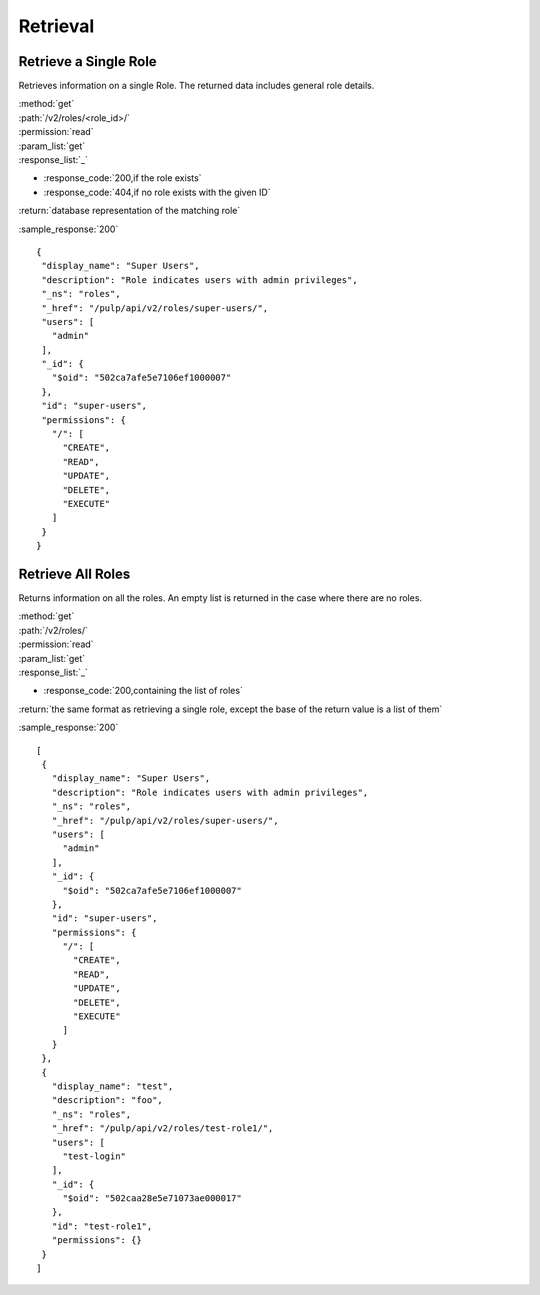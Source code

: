 Retrieval
=========

Retrieve a Single Role
--------------------------

Retrieves information on a single Role. The returned data includes
general role details.

| :method:`get`
| :path:`/v2/roles/<role_id>/`
| :permission:`read`
| :param_list:`get`

| :response_list:`_`

* :response_code:`200,if the role exists`
* :response_code:`404,if no role exists with the given ID`

| :return:`database representation of the matching role`

:sample_response:`200` ::

 {
  "display_name": "Super Users", 
  "description": "Role indicates users with admin privileges", 
  "_ns": "roles", 
  "_href": "/pulp/api/v2/roles/super-users/", 
  "users": [
    "admin"
  ], 
  "_id": {
    "$oid": "502ca7afe5e7106ef1000007"
  }, 
  "id": "super-users", 
  "permissions": {
    "/": [
      "CREATE", 
      "READ", 
      "UPDATE", 
      "DELETE", 
      "EXECUTE"
    ]
  }
 } 



Retrieve All Roles
----------------------

Returns information on all the roles. An empty list is returned in the case
where there are no roles.

| :method:`get`
| :path:`/v2/roles/`
| :permission:`read`
| :param_list:`get`

| :response_list:`_`

* :response_code:`200,containing the list of roles`

| :return:`the same format as retrieving a single role, except the base of the return value is a list of them`

:sample_response:`200` ::

 [
  {
    "display_name": "Super Users", 
    "description": "Role indicates users with admin privileges", 
    "_ns": "roles", 
    "_href": "/pulp/api/v2/roles/super-users/", 
    "users": [
      "admin"
    ], 
    "_id": {
      "$oid": "502ca7afe5e7106ef1000007"
    }, 
    "id": "super-users", 
    "permissions": {
      "/": [
        "CREATE", 
        "READ", 
        "UPDATE", 
        "DELETE", 
        "EXECUTE"
      ]
    }
  }, 
  {
    "display_name": "test", 
    "description": "foo", 
    "_ns": "roles", 
    "_href": "/pulp/api/v2/roles/test-role1/", 
    "users": [
      "test-login"
    ], 
    "_id": {
      "$oid": "502caa28e5e71073ae000017"
    }, 
    "id": "test-role1", 
    "permissions": {}
  }
 ]

